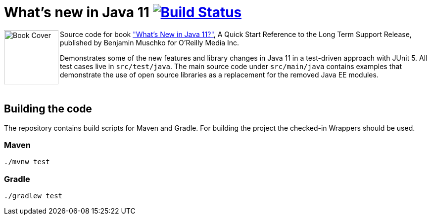 = What's new in Java 11 image:https://travis-ci.org/bmuschko/whats-new-in-java-11.svg?branch=master["Build Status", link="https://travis-ci.org/bmuschko/whats-new-in-java-11"]

++++
<img align="left" role="left" src="https://learning.oreilly.com/library/view/whats-new-in/9781492047575/assets/cover.png" width="110" alt="Book Cover" />
++++
Source code for book https://learning.oreilly.com/library/view/whats-new-in/9781492047575/["What's New in Java 11?"], A Quick Start Reference to the Long Term Support Release, published by Benjamin Muschko for O'Reilly Media Inc.

Demonstrates some of the new features and library changes in Java 11 in a test-driven approach with JUnit 5. All test cases live in `src/test/java`. The main source code under `src/main/java` contains examples that demonstrate the use of open source libraries as a replacement for the removed Java EE modules.

++++
<br>
++++

== Building the code

The repository contains build scripts for Maven and Gradle. For building the project the checked-in Wrappers should be used.

=== Maven

```
./mvnw test
```

=== Gradle

```
./gradlew test
```